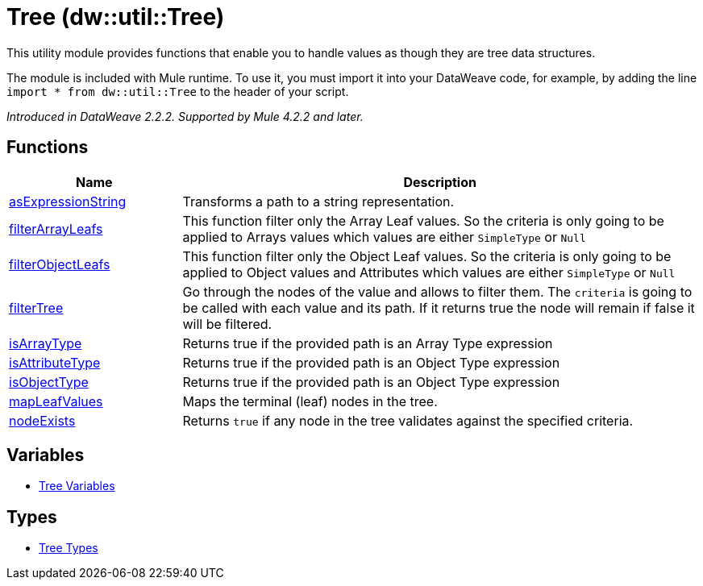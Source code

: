 = Tree (dw::util::Tree)

This utility module provides functions that enable you to handle values
as though they are tree data structures.

The module is included with Mule runtime. To use it, you must import it into
your DataWeave code, for example, by adding the line
`import * from dw::util::Tree` to the header of your script.

_Introduced in DataWeave 2.2.2. Supported by Mule 4.2.2 and later._

== Functions

[%header, cols="1,3"]
|===
| Name  | Description
| xref:dw-tree-functions-asexpressionstring.adoc[asExpressionString] | Transforms a path to a string representation.
| xref:dw-tree-functions-filterarrayleafs.adoc[filterArrayLeafs] | This function filter only the Array Leaf values.
So the criteria is only going to be applied to Arrays values which values are
either `SimpleType` or `Null`
| xref:dw-tree-functions-filterobjectleafs.adoc[filterObjectLeafs] | This function filter only the Object Leaf values.
So the criteria is only going to be applied to Object values and Attributes which values are
either `SimpleType` or `Null`
| xref:dw-tree-functions-filtertree.adoc[filterTree] | Go through the nodes of the value and allows to filter them.
The `criteria` is going to be called with each value and its path.
If it returns true the node will remain if false it will be filtered.
| xref:dw-tree-functions-isarraytype.adoc[isArrayType] | Returns true if the provided path is an Array Type expression
| xref:dw-tree-functions-isattributetype.adoc[isAttributeType] | Returns true if the provided path is an Object Type expression
| xref:dw-tree-functions-isobjecttype.adoc[isObjectType] | Returns true if the provided path is an Object Type expression
| xref:dw-tree-functions-mapleafvalues.adoc[mapLeafValues] | Maps the terminal (leaf) nodes in the tree.
| xref:dw-tree-functions-nodeexists.adoc[nodeExists] | Returns `true` if any node in the tree validates against the specified criteria.
|===
== Variables
* xref:dw-tree-variables.adoc[Tree Variables]

== Types
* xref:dw-tree-types.adoc[Tree Types]


